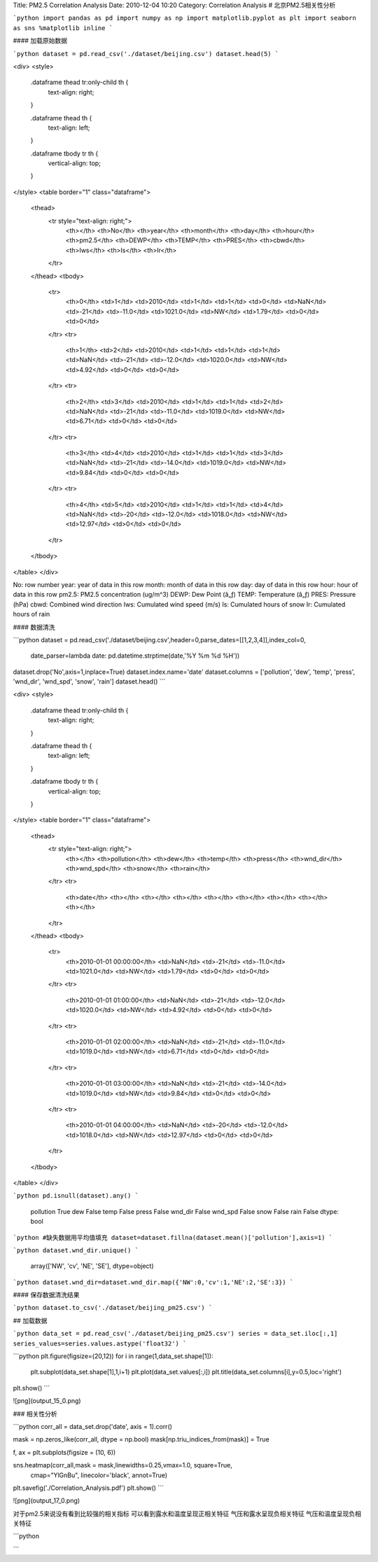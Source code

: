 Title: PM2.5 Correlation Analysis
Date: 2010-12-04 10:20
Category: Correlation Analysis
# 北京PM2.5相关性分析


```python
import pandas as pd
import numpy as np
import matplotlib.pyplot as plt
import seaborn as sns
%matplotlib inline
```


#### 加载原始数据


```python
dataset = pd.read_csv('./dataset/beijing.csv')
dataset.head(5)
```




<div>
<style>
    .dataframe thead tr:only-child th {
        text-align: right;
    }

    .dataframe thead th {
        text-align: left;
    }

    .dataframe tbody tr th {
        vertical-align: top;
    }
</style>
<table border="1" class="dataframe">
  <thead>
    <tr style="text-align: right;">
      <th></th>
      <th>No</th>
      <th>year</th>
      <th>month</th>
      <th>day</th>
      <th>hour</th>
      <th>pm2.5</th>
      <th>DEWP</th>
      <th>TEMP</th>
      <th>PRES</th>
      <th>cbwd</th>
      <th>Iws</th>
      <th>Is</th>
      <th>Ir</th>
    </tr>
  </thead>
  <tbody>
    <tr>
      <th>0</th>
      <td>1</td>
      <td>2010</td>
      <td>1</td>
      <td>1</td>
      <td>0</td>
      <td>NaN</td>
      <td>-21</td>
      <td>-11.0</td>
      <td>1021.0</td>
      <td>NW</td>
      <td>1.79</td>
      <td>0</td>
      <td>0</td>
    </tr>
    <tr>
      <th>1</th>
      <td>2</td>
      <td>2010</td>
      <td>1</td>
      <td>1</td>
      <td>1</td>
      <td>NaN</td>
      <td>-21</td>
      <td>-12.0</td>
      <td>1020.0</td>
      <td>NW</td>
      <td>4.92</td>
      <td>0</td>
      <td>0</td>
    </tr>
    <tr>
      <th>2</th>
      <td>3</td>
      <td>2010</td>
      <td>1</td>
      <td>1</td>
      <td>2</td>
      <td>NaN</td>
      <td>-21</td>
      <td>-11.0</td>
      <td>1019.0</td>
      <td>NW</td>
      <td>6.71</td>
      <td>0</td>
      <td>0</td>
    </tr>
    <tr>
      <th>3</th>
      <td>4</td>
      <td>2010</td>
      <td>1</td>
      <td>1</td>
      <td>3</td>
      <td>NaN</td>
      <td>-21</td>
      <td>-14.0</td>
      <td>1019.0</td>
      <td>NW</td>
      <td>9.84</td>
      <td>0</td>
      <td>0</td>
    </tr>
    <tr>
      <th>4</th>
      <td>5</td>
      <td>2010</td>
      <td>1</td>
      <td>1</td>
      <td>4</td>
      <td>NaN</td>
      <td>-20</td>
      <td>-12.0</td>
      <td>1018.0</td>
      <td>NW</td>
      <td>12.97</td>
      <td>0</td>
      <td>0</td>
    </tr>
  </tbody>
</table>
</div>



No: row number   
year: year of data in this row   
month: month of data in this row   
day: day of data in this row   
hour: hour of data in this row   
pm2.5: PM2.5 concentration (ug/m^3)   
DEWP: Dew Point (â„ƒ)   
TEMP: Temperature (â„ƒ)   
PRES: Pressure (hPa)   
cbwd: Combined wind direction   
Iws: Cumulated wind speed (m/s)   
Is: Cumulated hours of snow   
Ir: Cumulated hours of rain

#### 数据清洗


```python
dataset = pd.read_csv('./dataset/beijing.csv',header=0,parse_dates=[[1,2,3,4]],index_col=0,
                      date_parser=lambda date: pd.datetime.strptime(date,'%Y %m %d %H'))
dataset.drop('No',axis=1,inplace=True)
dataset.index.name='date'
dataset.columns = ['pollution', 'dew', 'temp', 'press', 'wnd_dir', 'wnd_spd', 'snow', 'rain']
dataset.head()
```




<div>
<style>
    .dataframe thead tr:only-child th {
        text-align: right;
    }

    .dataframe thead th {
        text-align: left;
    }

    .dataframe tbody tr th {
        vertical-align: top;
    }
</style>
<table border="1" class="dataframe">
  <thead>
    <tr style="text-align: right;">
      <th></th>
      <th>pollution</th>
      <th>dew</th>
      <th>temp</th>
      <th>press</th>
      <th>wnd_dir</th>
      <th>wnd_spd</th>
      <th>snow</th>
      <th>rain</th>
    </tr>
    <tr>
      <th>date</th>
      <th></th>
      <th></th>
      <th></th>
      <th></th>
      <th></th>
      <th></th>
      <th></th>
      <th></th>
    </tr>
  </thead>
  <tbody>
    <tr>
      <th>2010-01-01 00:00:00</th>
      <td>NaN</td>
      <td>-21</td>
      <td>-11.0</td>
      <td>1021.0</td>
      <td>NW</td>
      <td>1.79</td>
      <td>0</td>
      <td>0</td>
    </tr>
    <tr>
      <th>2010-01-01 01:00:00</th>
      <td>NaN</td>
      <td>-21</td>
      <td>-12.0</td>
      <td>1020.0</td>
      <td>NW</td>
      <td>4.92</td>
      <td>0</td>
      <td>0</td>
    </tr>
    <tr>
      <th>2010-01-01 02:00:00</th>
      <td>NaN</td>
      <td>-21</td>
      <td>-11.0</td>
      <td>1019.0</td>
      <td>NW</td>
      <td>6.71</td>
      <td>0</td>
      <td>0</td>
    </tr>
    <tr>
      <th>2010-01-01 03:00:00</th>
      <td>NaN</td>
      <td>-21</td>
      <td>-14.0</td>
      <td>1019.0</td>
      <td>NW</td>
      <td>9.84</td>
      <td>0</td>
      <td>0</td>
    </tr>
    <tr>
      <th>2010-01-01 04:00:00</th>
      <td>NaN</td>
      <td>-20</td>
      <td>-12.0</td>
      <td>1018.0</td>
      <td>NW</td>
      <td>12.97</td>
      <td>0</td>
      <td>0</td>
    </tr>
  </tbody>
</table>
</div>




```python
pd.isnull(dataset).any()
```




    pollution     True
    dew          False
    temp         False
    press        False
    wnd_dir      False
    wnd_spd      False
    snow         False
    rain         False
    dtype: bool




```python
#缺失数据用平均值填充
dataset=dataset.fillna(dataset.mean()['pollution'],axis=1)
```


```python
dataset.wnd_dir.unique()
```




    array(['NW', 'cv', 'NE', 'SE'], dtype=object)




```python
dataset.wnd_dir=dataset.wnd_dir.map({'NW':0,'cv':1,'NE':2,'SE':3})
```

#### 保存数据清洗结果


```python
dataset.to_csv('./dataset/beijing_pm25.csv')
```

## 加载数据


```python
data_set = pd.read_csv('./dataset/beijing_pm25.csv')
series = data_set.iloc[:,1]
series_values=series.values.astype('float32')
```


```python
plt.figure(figsize=(20,12))
for i in range(1,data_set.shape[1]):
    plt.subplot(data_set.shape[1],1,i+1)
    plt.plot(data_set.values[:,i])
    plt.title(data_set.columns[i],y=0.5,loc='right')
plt.show()
```


![png](output_15_0.png)


### 相关性分析


```python
corr_all = data_set.drop('date', axis = 1).corr()

mask = np.zeros_like(corr_all, dtype = np.bool)
mask[np.triu_indices_from(mask)] = True

f, ax = plt.subplots(figsize = (10, 6))

sns.heatmap(corr_all,mask = mask,linewidths=0.25,vmax=1.0, square=True,
            cmap="YlGnBu", linecolor='black', annot=True)
plt.savefig('./Correlation_Analysis.pdf')
plt.show()
```


![png](output_17_0.png)


对于pm2.5来说没有看到比较强的相关指标  
可以看到露水和温度呈现正相关特征  
气压和露水呈现负相关特征  
气压和温度呈现负相关特征


```python

```
